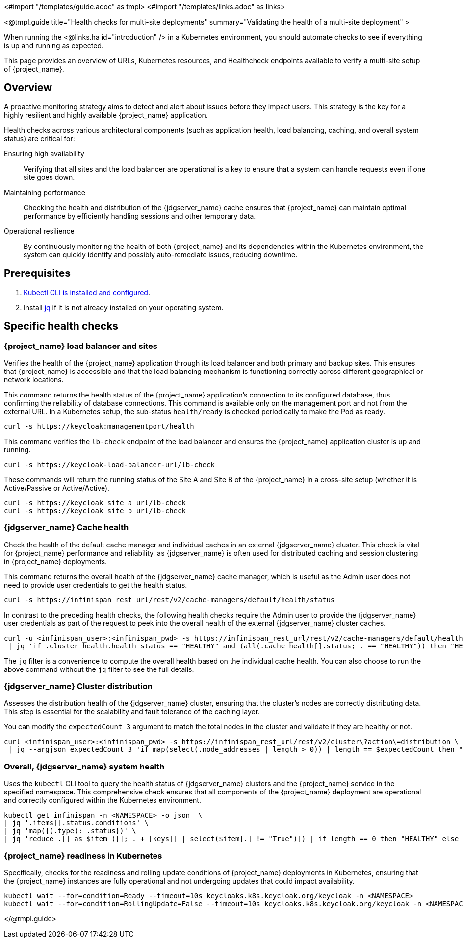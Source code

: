 <#import "/templates/guide.adoc" as tmpl>
<#import "/templates/links.adoc" as links>

<@tmpl.guide
title="Health checks for multi-site deployments"
summary="Validating the health of a multi-site deployment" >

When running the <@links.ha id="introduction" /> in a Kubernetes environment,
you should automate checks to see if everything is up and running as expected.

This page provides an overview of URLs,
Kubernetes resources, and Healthcheck endpoints available to verify a multi-site setup of {project_name}.

== Overview

A proactive monitoring strategy aims to detect and alert about issues before they impact users. This strategy is the key for a highly resilient and highly available {project_name} application.

Health checks across various architectural components (such as application health, load balancing, caching, and overall system status) are critical for:

Ensuring high availability:: Verifying that all sites and the load balancer are operational is a key to ensure that a system can handle requests even if one site goes down.

Maintaining performance:: Checking the health and distribution of the {jdgserver_name} cache ensures that {project_name} can maintain optimal performance by efficiently handling sessions and other temporary data.

Operational resilience:: By continuously monitoring the health of both {project_name} and its dependencies within the Kubernetes environment, the system can quickly identify and possibly auto-remediate issues, reducing downtime.

== Prerequisites

. https://kubernetes.io/docs/tasks/tools/#kubectl[Kubectl CLI is installed and configured].

. Install https://jqlang.github.io/jq/download/[jq] if it is not already installed on your operating system.

== Specific health checks

=== {project_name} load balancer and sites

Verifies the health of the {project_name} application through its load balancer and both primary and backup sites. This ensures that {project_name} is accessible and that the load balancing mechanism is functioning correctly across different geographical or network locations.

This command returns the health status of the {project_name} application's connection to its configured database, thus confirming the reliability of database connections.
This command is available only on the management port and not from the external URL.
In a Kubernetes setup, the sub-status `health/ready` is checked periodically to make the Pod as ready.

[source,bash]
----
curl -s https://keycloak:managementport/health
----

This command verifies the `lb-check` endpoint of the load balancer and ensures the {project_name} application cluster is up and running.
[source,bash]
----
curl -s https://keycloak-load-balancer-url/lb-check
----

These commands will return the running status of the Site A and Site B of the {project_name} in a cross-site setup (whether it is Active/Passive or Active/Active).

[source,bash]
----
curl -s https://keycloak_site_a_url/lb-check
curl -s https://keycloak_site_b_url/lb-check
----

=== {jdgserver_name} Cache health
Check the health of the default cache manager and individual caches in an external {jdgserver_name} cluster.
This check is vital for {project_name} performance and reliability,
as {jdgserver_name} is often used for distributed caching and session clustering in {project_name} deployments.

This command returns the overall health of the {jdgserver_name} cache manager, which is useful as the Admin user does not need to provide user credentials to get the health status.
[source,bash]
----
curl -s https://infinispan_rest_url/rest/v2/cache-managers/default/health/status
----

In contrast to the preceding health checks, the following health checks require the Admin user to provide the {jdgserver_name} user credentials as part of the request to peek into the overall health of the external {jdgserver_name} cluster caches.
[source,bash]
----
curl -u <infinispan_user>:<infinispan_pwd> -s https://infinispan_rest_url/rest/v2/cache-managers/default/health \
 | jq 'if .cluster_health.health_status == "HEALTHY" and (all(.cache_health[].status; . == "HEALTHY")) then "HEALTHY" else "UNHEALTHY" end'
----

The `jq` filter is a convenience to compute the overall health based on the individual cache health.
You can also choose to run the above command without the `jq` filter to see the full details.

=== {jdgserver_name} Cluster distribution
Assesses the distribution health of the {jdgserver_name} cluster, ensuring that the cluster's nodes are correctly distributing data. This step is essential for the scalability and fault tolerance of the caching layer.

You can modify the `expectedCount 3` argument to match the total nodes in the cluster and validate if they are healthy or not.
[source,bash]
----
curl <infinispan_user>:<infinispan_pwd> -s https://infinispan_rest_url/rest/v2/cluster\?action\=distribution \
 | jq --argjson expectedCount 3 'if map(select(.node_addresses | length > 0)) | length == $expectedCount then "HEALTHY" else "UNHEALTHY" end'
----

=== Overall, {jdgserver_name} system health
Uses the `kubectl` CLI tool to query the health status of {jdgserver_name} clusters and the {project_name} service in the specified namespace. This comprehensive check ensures that all components of the {project_name} deployment are operational and correctly configured within the Kubernetes environment.

[source,bash]
----
kubectl get infinispan -n <NAMESPACE> -o json  \
| jq '.items[].status.conditions' \
| jq 'map({(.type): .status})' \
| jq 'reduce .[] as $item ([]; . + [keys[] | select($item[.] != "True")]) | if length == 0 then "HEALTHY" else "UNHEALTHY: " + (join(", ")) end'
----

=== {project_name} readiness in Kubernetes
Specifically, checks for the readiness and rolling update conditions of {project_name} deployments in Kubernetes,
ensuring that the {project_name} instances are fully operational and not undergoing updates that could impact availability.

[source,bash]
----
kubectl wait --for=condition=Ready --timeout=10s keycloaks.k8s.keycloak.org/keycloak -n <NAMESPACE>
kubectl wait --for=condition=RollingUpdate=False --timeout=10s keycloaks.k8s.keycloak.org/keycloak -n <NAMESPACE>
----

</@tmpl.guide>
